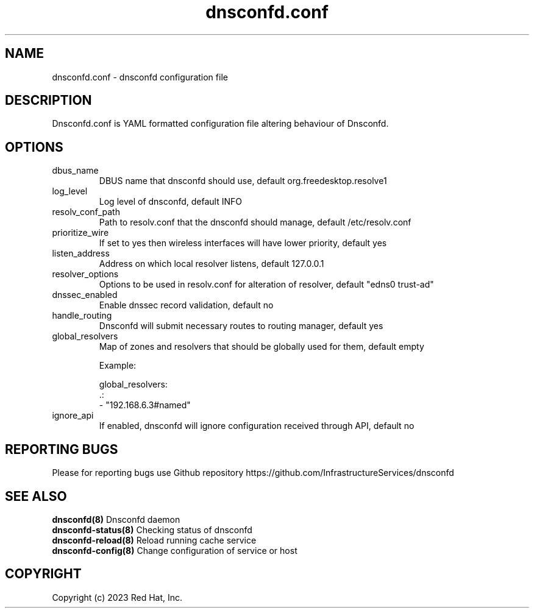 .TH "dnsconfd.conf" "5" "10 Oct 2023" "dnsconfd-1.1.2" ""

.SH NAME

dnsconfd.conf - dnsconfd configuration file

.SH DESCRIPTION

Dnsconfd.conf is YAML formatted configuration file altering behaviour of Dnsconfd.

.SH OPTIONS

.IP "dbus_name"
DBUS name that dnsconfd should use, default org.freedesktop.resolve1
.IP "log_level"
Log level of dnsconfd, default INFO
.IP "resolv_conf_path"
Path to resolv.conf that the dnsconfd should manage, default /etc/resolv.conf
.IP "prioritize_wire"
If set to yes then wireless interfaces will have lower priority, default yes
.IP "listen_address"
Address on which local resolver listens, default 127.0.0.1
.IP "resolver_options"
Options to be used in resolv.conf for alteration of resolver, default "edns0 trust-ad"
.IP "dnssec_enabled"
Enable dnssec record validation, default no
.IP "handle_routing"
Dnsconfd will submit necessary routes to routing manager, default yes
.IP "global_resolvers"
Map of zones and resolvers that should be globally used for them, default empty

Example:

global_resolvers:
    .:
        - "192.168.6.3#named"

.IP "ignore_api"
If enabled, dnsconfd will ignore configuration received through API, default no

.SH "REPORTING BUGS"
Please for reporting bugs use Github repository https://github.com/InfrastructureServices/dnsconfd

.SH "SEE ALSO"
\fB dnsconfd(8)\fP Dnsconfd daemon
\fB dnsconfd-status(8)\fP Checking status of dnsconfd
\fB dnsconfd-reload(8)\fP Reload running cache service
\fB dnsconfd-config(8)\fP Change configuration of service or host

.SH COPYRIGHT

Copyright (c) 2023 Red Hat, Inc.